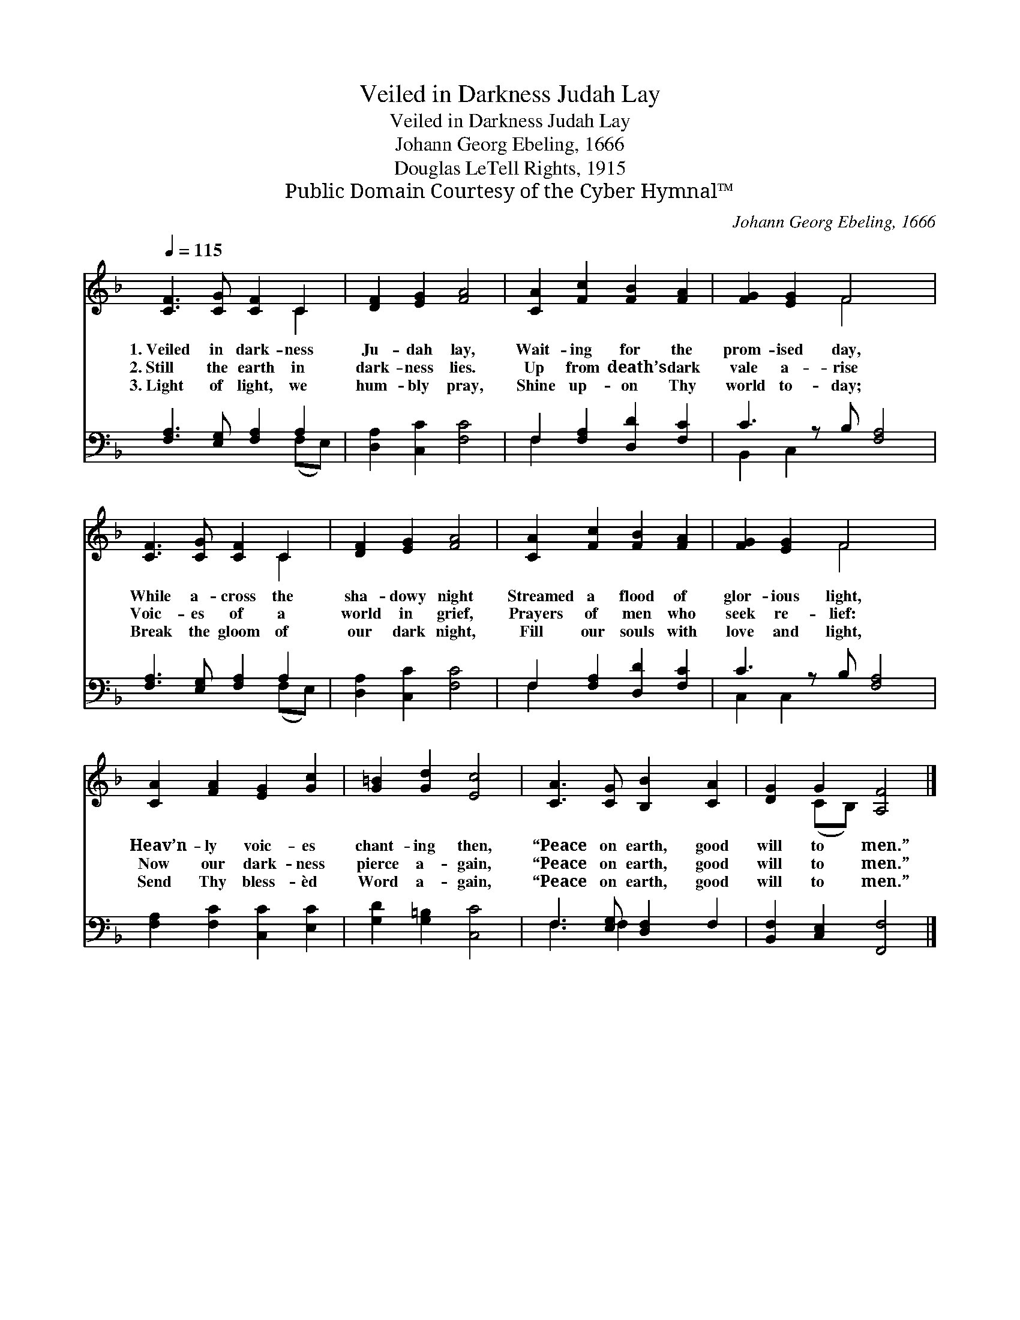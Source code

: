X:1
T:Veiled in Darkness Judah Lay
T:Veiled in Darkness Judah Lay
T:Johann Georg Ebeling, 1666
T:Douglas LeTell Rights, 1915
T:Public Domain Courtesy of the Cyber Hymnal™
C:Johann Georg Ebeling, 1666
Z:Public Domain
Z:Courtesy of the Cyber Hymnal™
%%score ( 1 2 ) ( 3 4 )
L:1/8
Q:1/4=115
M:none
K:F
V:1 treble 
V:2 treble 
V:3 bass 
V:4 bass 
V:1
 [CF]3 [CG] [CF]2 C2 | [DF]2 [EG]2 [FA]4 | [CA]2 [Fc]2 [FB]2 [FA]2 | [FG]2 [EG]2 F4 x | %4
w: 1.~Veiled in dark- ness|Ju- dah lay,|Wait- ing for the|prom- ised day,|
w: 2.~Still the earth in|dark- ness lies.|Up from death’s dark|vale a- rise|
w: 3.~Light of light, we|hum- bly pray,|Shine up- on Thy|world to- day;|
 [CF]3 [CG] [CF]2 C2 | [DF]2 [EG]2 [FA]4 | [CA]2 [Fc]2 [FB]2 [FA]2 | [FG]2 [EG]2 F4 x | %8
w: While a- cross the|sha- dowy night|Streamed a flood of|glor- ious light,|
w: Voic- es of a|world in grief,|Prayers of men who|seek re- lief:|
w: Break the gloom of|our dark night,|Fill our souls with|love and light,|
 [CA]2 [FA]2 [EG]2 [Gc]2 | [G=B]2 [Gd]2 [Ec]4 | [CA]3 [CG] [B,B]2 [CA]2 | [DG]2 G2 [A,F]4 |] %12
w: Heav’n- ly voic- es|chant- ing then,|“Peace on earth, good|will to men.”|
w: Now our dark- ness|pierce a- gain,|“Peace on earth, good|will to men.”|
w: Send Thy bless- èd|Word a- gain,|“Peace on earth, good|will to men.”|
V:2
 x6 C2 | x8 | x8 | x4 F4 x | x6 C2 | x8 | x8 | x4 F4 x | x8 | x8 | x8 | x2 (CB,) x4 |] %12
V:3
 [F,A,]3 [E,G,] [F,A,]2 A,2 | [D,A,]2 [C,C]2 [F,C]4 | F,2 [F,A,]2 [D,D]2 [F,C]2 | C3 z B, [F,A,]4 | %4
 [F,A,]3 [E,G,] [F,A,]2 A,2 | [D,A,]2 [C,C]2 [F,C]4 | F,2 [F,A,]2 [D,D]2 [F,C]2 | C3 z B, [F,A,]4 | %8
 [F,A,]2 [F,C]2 [C,C]2 [E,C]2 | [G,D]2 [G,=B,]2 [C,C]4 | F,3 [E,G,] [D,F,]2 F,2 | %11
 [B,,F,]2 [C,E,]2 [F,,F,]4 |] %12
V:4
 x6 (F,E,) | x8 | F,2 x6 | B,,2 C,2 x5 | x6 (F,E,) | x8 | F,2 x6 | C,2 C,2 x5 | x8 | x8 | %10
 F,3 F,2 x3 | x8 |] %12


